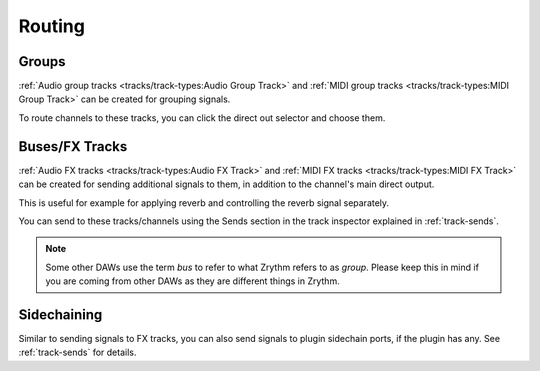 .. This is part of the Zrythm Manual.
   Copyright (C) 2020, 2022 Alexandros Theodotou <alex at zrythm dot org>
   See the file index.rst for copying conditions.

Routing
=======

Groups
------
:ref:`Audio group tracks <tracks/track-types:Audio Group Track>`
and
:ref:`MIDI group tracks <tracks/track-types:MIDI Group Track>`
can be created for grouping signals.

To route channels to these tracks, you can click the
direct out selector and choose them.

.. image:: /_static/img/routing-to-groups.png
   :align: center

Buses/FX Tracks
---------------

:ref:`Audio FX tracks <tracks/track-types:Audio FX Track>`
and
:ref:`MIDI FX tracks <tracks/track-types:MIDI FX Track>`
can be created for sending additional signals to
them, in addition to the channel's main direct
output.

This is useful for example for applying reverb and
controlling the reverb signal separately.

You can send to these tracks/channels using the Sends
section in the track inspector explained in
:ref:`track-sends`.

.. note:: Some other DAWs use the term `bus` to refer to what
  Zrythm refers to as `group`. Please keep this in mind if you
  are coming from other DAWs as they are different things in
  Zrythm.

Sidechaining
------------
Similar to sending signals to FX tracks, you can also send
signals to plugin sidechain ports, if the plugin has
any. See :ref:`track-sends` for details.
